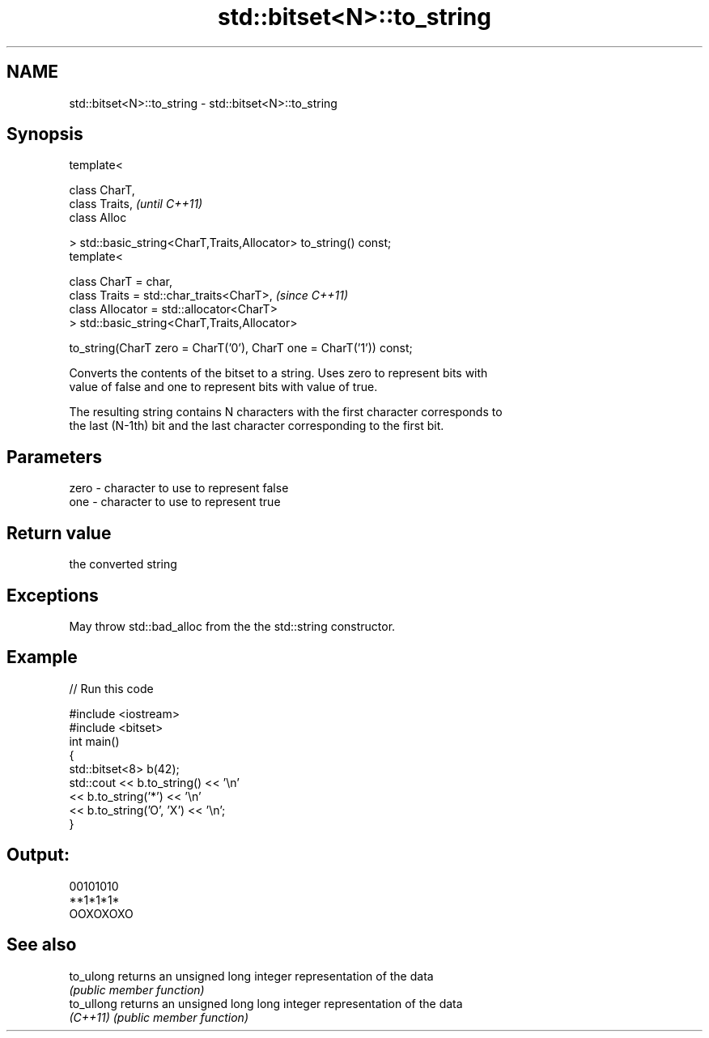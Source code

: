 .TH std::bitset<N>::to_string 3 "2019.08.27" "http://cppreference.com" "C++ Standard Libary"
.SH NAME
std::bitset<N>::to_string \- std::bitset<N>::to_string

.SH Synopsis
   template<

   class CharT,
   class Traits,                                                      \fI(until C++11)\fP
   class Alloc

   > std::basic_string<CharT,Traits,Allocator> to_string() const;
   template<

   class CharT = char,
   class Traits = std::char_traits<CharT>,                            \fI(since C++11)\fP
   class Allocator = std::allocator<CharT>
   > std::basic_string<CharT,Traits,Allocator>

   to_string(CharT zero = CharT('0'), CharT one = CharT('1')) const;

   Converts the contents of the bitset to a string. Uses zero to represent bits with
   value of false and one to represent bits with value of true.

   The resulting string contains N characters with the first character corresponds to
   the last (N-1th) bit and the last character corresponding to the first bit.

.SH Parameters

   zero - character to use to represent false
   one  - character to use to represent true

.SH Return value

   the converted string

.SH Exceptions

   May throw std::bad_alloc from the the std::string constructor.

.SH Example

   
// Run this code

 #include <iostream>
 #include <bitset>
 int main()
 {
     std::bitset<8> b(42);
     std::cout << b.to_string() << '\\n'
               << b.to_string('*') << '\\n'
               << b.to_string('O', 'X') << '\\n';
 }

.SH Output:

 00101010
 **1*1*1*
 OOXOXOXO

.SH See also

   to_ulong  returns an unsigned long integer representation of the data
             \fI(public member function)\fP
   to_ullong returns an unsigned long long integer representation of the data
   \fI(C++11)\fP   \fI(public member function)\fP

